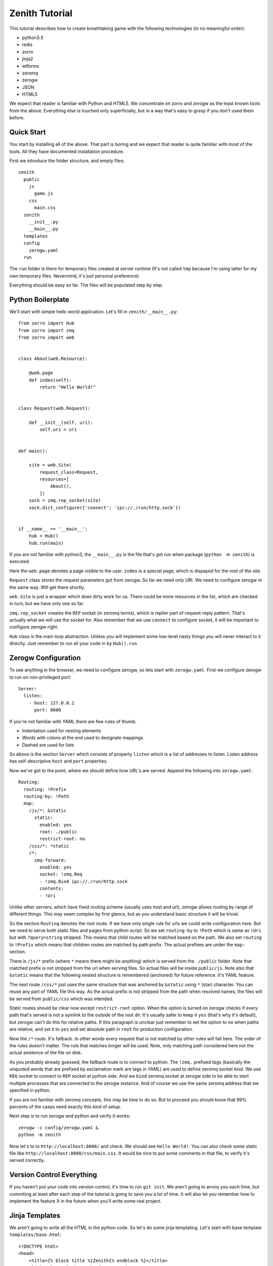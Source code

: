 ===============
Zenith Tutorial
===============

This tutorial describes how to create breathtaking game with the following
technologies (in no meaningful order):

* python3.3
* redis
* zorro
* jinja2
* wtforms
* zeromq
* zerogw
* JSON
* HTML5

We expect that reader is familiar with Python and HTML5. We concentrate on
zorro and zerogw as the least known tools from the above. Everything else is
touched only superficially, but in a way that's easy to grasp if you don't
used them before.


Quick Start
===========

You start by installing all of the above. That part is boring and we expect
that reader is quite familiar with most of the tools. All they have documented
installation procedure.

First we introduce the folder structure, and empty files::

  zenith
    public
      js
        game.js
      css
        main.css
    zenith
      __init__.py
      __main__.py
    templates
    config
      zerogw.yaml
    run

The ``run`` folder is there for temporary files created at server runtime
(It's not called ``tmp`` because I'm using latter for my own temporary files.
Nevermind, it's just personal preference)

Everything should be easy so far. The files will be populated step by step.



Python Boilerplate
==================

We'll start with simple hello world application. Let's fill in
``zenith/__main__.py``::

    from zorro import Hub
    from zorro import zmq
    from zorro import web


    class About(web.Resource):

        @web.page
        def index(self):
            return "Hello World!"


    class Request(web.Request):

        def __init__(self, uri):
            self.uri = uri


    def main():

        site = web.Site(
            request_class=Request,
            resources=[
                About(),
            ])
        sock = zmq.rep_socket(site)
        sock.dict_configure({'connect': 'ipc://./run/http.sock'})


    if __name__ == '__main__':
        hub = Hub()
        hub.run(main)

If you are not familiar with python3, the ``__main__.py`` is the file that's
got run when package (``python -m zenith``) is executed.

Here the ``web.page`` denotes a page visible to the user. ``index`` is a
special page, which is dispayed for the root of the site.

``Request`` class stores the request parameters got from zerogw. So far we
need only URI. We need to configure zerogw in the same way. Will get there
shortly.

``web.Site`` is just a wrapper which does dirty work for us. There could be
more resources in the list, which are checked in turn, but we have only one so
far.

``zmq.rep_socket`` creates the ``REP`` socket (in zeromq terms), which is
replier part of request-reply pattern. That's actually what we will use the
socket for. Also remember that we use ``connect`` to configure socket, it will
be important to configure zerogw right.

``Hub`` class is the main loop abstraction. Unless you will implement some
low-level nasty things you will never interact to it directly. Just remember
to run all your code in by ``Hub().run``



Zerogw Configuration
====================

To see anything in the browser, we need to configure zerogw, so lets start
with ``zerogw.yaml``. First we configure zerogw to run on non-privileged port::

    Server:
      listen:
        - host: 127.0.0.1
          port: 8000

If you're not familiar with YAML there are few rules of thumb:

* Indentation used for nesting elements
* Words with colons at the end used to designate mappings
* Dashed are used for lists

So above is the section ``Server`` which consists of property ``listen`` which
is a list of addresses to listen. Listen address has self-descriptive ``host``
and ``port`` properties.

Now we've got to the point, where we should define how URL's are served.
Append the following into ``zerogw.yaml``::

    Routing:
      routing: !Prefix
      routing-by: !Path
      map:
        /js/*: &static
          static:
            enabled: yes
            root: ./public
            restrict-root: no
        /css/*: *static
        /*:
          zmq-forward:
            enabled: yes
            socket: !zmq.Req
            - !zmq.Bind ipc://./run/http.sock
            contents:
            - !Uri

Unlike other servers, which have fixed routing scheme (usually uses host and
url), zerogw allows routing by range of different things. This may seem
complex by first glance, but as you understand basic structure it will be
trivial.

So the section ``Routing`` denotes the root route. If we have only single rule
for urls we could write configuration here. But we need to serve both static
files and pages from python script. So we set ``routing-by`` to ``!Path``
which is same as ``!Uri`` but with ``?query=string`` stripped. This means that
child routes will be matched based on the path. We also set ``routing`` to
``!Prefix`` which means that children routes are matched by path prefix. The
actual prefixes are under the ``map:`` section.

There is ``/js/*`` prefix (where ``*`` means there might be anything) which is
served from the ``./public`` folder. Note that matched prefix is not stripped from the url when serving files. So actual files will be inside ``public/js``. Note also that ``&static`` means that the following nested structure is remembered (anchored) for future reference. It's YAML feature.

The next route ``/css/*`` just uses the same structure that was anchored by
``&static`` using ``*`` (star) character. You can reuse any part of YAML file
this way. As the actual prefix is not stripped from the path when resolved
names, the files will be served from ``public/css`` which was intended.

Static routes should be clear now except ``restrict-root`` option. When the
option is turned on zerogw checks if every path that's served is not a symlink
to the outside of the root dir. It's usually safer to keep it ``yes`` (that's
why it's default), but zerogw can't do this for relative paths. If this
paragraph is unclear just remember to set the option to ``no`` when paths are
relative, and set it to ``yes`` and set absolute path in ``root`` for
production configuration.

Now the ``/*`` route. It's fallback. In other words every request that is not
matched by other rules will fall here. The order of the rules doesn't matter.
The rule that matches longer will be used. Note, only matching path considered
here not the actual existence of the file on disk.

As you probably already guessed, the fallback route is to connect to python.
The ``!zmq.`` prefixed tags (basically the unquoted words that are prefixed by
exclamation mark are tags in YAML) are used to define zeromq socket kind. We
use ``REQ`` socket to connect to ``REP`` socket at python side. And we
``bind`` zeromq socket at zerogw side to be able to start multiple processes
that are connected to the zerogw instance. And of course we use the same
zeromq address that we specified in python.

If you are not familiar with zeromq concepts, this may be time to do so. But
to proceed you should know that 99% percents of the cases need exactly this
kind of setup.

Next step is to run zerogw and python and verify it works::

    zerogw -c config/zerogw.yaml &
    python -m zenith

Now let's to to ``http://localhost:8000/`` and check. We should see ``Hello
World!``. You can also check some static file like
``http://localhost:8000/css/main.css``. It would be nice to put some comments
in that file, to verify it's served correctly.


Version Control Everything
==========================

If you haven't put your code into version control, it's time to run ``git
init``. We aren't going to annoy you each time, but commiting at least after
each step of the tutorial is going to save you a lot of time. It will also let
you remember how to implement the feature X in the future when you'll write
some real project.


Jinja Templates
===============

We aren't going to write all the HTML in the python code. So let's do some
jinja templating. Let's start with base template ``templates/base.html``::

    <!DOCTYPE html>
    <head>
        <title>{% block title %}Zenith{% endblock %}</title>
        <link rel="stylesheet" href="/css/main.css">
    </head>
    <body>
        <h1>{{ self.title() }}</h1>
        {% block body %}{% endblock %}
        <footer>Zenith (c) Your Name Here</footer>
    </body>

And the start page of our project ``templates/index.html``::

    {% extends file="base.html"%}
    {% block title %}Welcome to Zenith!{% endblock %}
    {% block body %}
    <ul>
        <li><a href="/login">Login</a></li>
        <li><a href="/register">Login</a></li>
        <li><a href="/about">about</a></li>
    </ul>
    {% endblock body %}

Now let's tie the pieces together. The ``zenith/__main__.py`` should now look
like the following (highlighted lines are new):

.. code-block:: python
   :emphasize-lines: 1,5,10,13,16,18,29-31
   :linenos:

    import jinja2
    from zorro import Hub
    from zorro import zmq
    from zorro import web
    from zorro.di import DependencyInjector, has_dependencies, dependency

    from .util import template


    @has_dependencies
    class About(web.Resource):

        jinja = dependency(jinja2.Environment, 'jinja')

        @web.page
        @template('index.html')
        def index(self):
            return {}


    class Request(web.Request):

        def __init__(self, uri):
            self.uri = uri


    def main():

        inj = DependencyInjector()
        inj['jinja'] = jinja2.Environment(
            loader=jinja2.FileSystemLoader('./templates'))

        site = web.Site(
            request_class=Request,
            resources=[
                inj.inject(About()),
            ])
        sock = zmq.rep_socket(site)
        sock.dict_configure({'connect': 'ipc://./run/http.sock'})


    if __name__ == '__main__':
        hub = Hub()
        hub.run(main)

There are two things changed here. All over the place we've added dependency
injection (DI). It works by declaring a dependency for the class (line 10 and
13), and by calling ``inject`` method (line 36) on a special object called
DependencyInjector. The latter holds a mapping of components which can be
declared as dependencies is any class. We'll show how dependencies got
propagated later on.

In this example it's unclear why we use DI instead of just passing the object
to the constructor, but in bigger application this saves a lot of code.

The ``template`` decorator renders jinja template, here is how it looks like
in ``zenith/util.py``::

    from zorro import web

    def template(name):
        def decorator(fun):
            @web.postprocessor(fun)
            def wrapper(self, resolver, data):
                return ('200 OK',
                        'Content-Type\0text/html; charset=utf-8\0',
                        self.jinja.get_template(name).render(data))
            return wrapper
        return decorator

Now you can restart the python process and see nice web page instead of plain
``Hello World!``.

To make project real, we need an ``/about`` page. Add the following to
``About`` class in ``zenith/__main__.py``::

    import zorro
    import sys

    class About(web.Resource):
        # ...
        @web.page
        @template('about.html')
        def about(self):
            return {
                'py_version': sys.version,
                'zorro_version': zorro.__version__,
                }

The ``templates/about.html`` might look like the following::

    {% extends "base.html"%}
    {% block title %}Zenith Tutorial!{% endblock %}
    {% block body %}
    Powered by:
    <ul>
        <li>Python {{ py_version }}</li>
        <li>Zorro {{ zorro_version }}</li>
    </ul>
    {% endblock body %}

After restarting python you can point your browser to
``http://localhost:8000/about`` and check the result.

Now, you know how to add pages and pass variables into template. Now let's
proceed to make forms which we need to implement authentication.


Forms
=====

We need a separate resource for ``/login`` and ``/register`` pages. So let's create ``zenith/auth.py``::

    import jinja2
    import wtforms
    from wtforms import validators as val
    from zorro.web import Resource
    from zorro.di import has_dependencies, dependency

    from .util import form, template


    class LoginForm(wtforms.Form):
        login = wtforms.TextField('Name or Email',
            validators=[val.Required()])
        password = wtforms.PasswordField('Password',
            validators=[val.Required()])


    class RegisterForm(wtforms.Form):
        name = wtforms.TextField('Name',
            validators=[val.Required(), val.Length(min=3, max=24)])
        email = wtforms.TextField('E-mail',
            validators=[val.Required(), val.Email()])
        password = wtforms.PasswordField('Password',
            validators=[val.Required()])
        cpassword = wtforms.PasswordField('Confirm Password',
            validators=[val.Required(), val.EqualTo('password')])


    @has_dependencies
    class Auth(web.Resource):

        jinja = dependency(jinja2.Environment, 'jinja')

        @template('login.html')
        @form(LoginForm)
        @web.page
        def login(self, login, password):
            raise web.CompletionRedirect('loginok')

        @template('register.html')
        @form(RegisterForm)
        @web.page
        def register(self, name, email, password, cpassword):
            raise web.CompletionRedirect('registerok')

To make it basically work, we need to implement a ``form`` decorator::

    def form(form_class):
        def decorator(fun):
            @web.decorator(fun)
            def form_processor(self, resolver, meth, *args, **kw):
                form = form_class(resolver.request.legacy_arguments)
                if kw and form.validate():
                    return meth(**form.data)
                else:
                    return dict(form=form)
            return form_processor
        return decorator

It's a bit complex, so we'll try to explain most lines:

* ``@web.decorator`` is mostly like ``functools.wraps`` except it doesn't
  replace the actual function. It works by informing ``zorro.web`` framework
  to call the decorator instead the specified method on request processing
  (the ``web.preprocessor`` shown before does similar thing, except it called
  after processing is finished). We'll show why this is useful shortly
* ``legacy_arguments`` is an object with ``MultiDict`` interface which is
  needed for ``wtforms``. We call it ``legacy`` because it creates more
  problems than it solves (comparing to using just dict for arguments)
* If the form is validated we pass the clean form values to the actual method,
  otherwise we just return the form in the dict, so that ``template``
  decorator will render page with specified form inside
* The ``meth`` argument must be called instead of actual function to allow
  apropriate chaining of the decorators

Now we need to implement some rendering for the forms. We'll do this with a
macro. Let's put the following into ``templates/form.html``::

    {% macro render_form(form, method='POST', submit_text="Submit") %}
    <form method="{{ method }}">
    <ul>
    {% for field in form %}
        <li>{{ field.label }} {{ field }}
            {% if field.errors %}
                <ul>
                    {% for er in field.errors %}
                        <li>{{ er }}</li>
                    {% endfor %}
                </ul>
            {% endif %}
            </li>
    {% endfor %}
    </ul>
    <input type="submit" value="{{ submit_text }}">
    </form>
    {% endmacro %}

That was easy. Let's design ``login.html``::

    {% extends "base.html"%}
    {% from "form.html" import render_form %}
    {% block title %}Sign In{% endblock %}
    {% block body %}
    {{ render_form(form, method="GET") }}
    {% endblock body %}

To see some result immediately we use ``GET`` method, of course it's wrong for
the real work, but we'll fix it shortly.  We give ``register.html`` as an exercise to the reader.

Finally to tie all pieces together, let's put ``Auth`` resource into the list
of resources the site is going to invoke (``zenith/__main__.py``). Example::

    from .auth import Auth
    # ...
    def main():
        # ...
        site = web.Site(
            request_class=Request,
            resources=[
                inj.inject(About()),
                inj.inject(Auth()),
            ])

After restarting server we can now go to ``http://localhost:8000/login`` and
see the form. After filling some data into the form you should be redirected
to ``http://localhost:8000/loginok`` and see ``404 Not Found`` there. It's
normal we'll fix it in the following sections.


POST Requests
=============

Let's take a look at our written request class again::

    class Request(web.Request):

        def __init__(self, uri):
            self.uri = uri

It only holds ``URI`` of the request, but to process form with ``method=POST`` we also need ``Content-Type`` header and body of the post request. Let's configure zerogw to send those fields to us. Fix the ``config/zerogw.yaml`` so that our default route looks like (highlighted lines are new):

.. code-block:: yaml
   :emphasize-lines: 7,8

    zmq-forward:
      enabled: yes
      socket: !zmq.Req
      - !zmq.Bind ipc://./run/http.sock
      contents:
      - !Uri
      - !Header Content-Type
      - !PostBody

Now if we restart the server all requests will crash. To fix the situation we should update our ``Request`` object::

    class Request(web.Request):

        def __init__(self, uri, content_type, body):
            self.uri = uri
            self.content_type = content_type
            self.body = body

Note, the order of arguments for request object is the same as the order of
fields in zerogw config. Note also that for keyword arguments and
``legacy_arguments`` to work with forms, the names of the properties on the
requested object must be exactly as written above (there are actually 4
reserved fields on request object, we'll learn fourth one later).

We are ready to consume ``POST`` forms now. Let's remove the ``method="GET"``
hack from ``login.html`` and ``register.html`` and check whether ``POST`` forms
work.


Adding Redis
============

We want to keep users in redis database. Note that redis must be configured
well to run persistently. It's not that important for the tutorial, so we
assume you have redis configured and running.

First we put redis connection into dependency injector, so any class can use
it as dependency (``zenith/__main__.py``)::

    from zorro import redis

    def main():
        ...
        inj['redis'] = redis.Redis(host='127.0.0.1', port=6379)
        ...

As you may have different applications residing on your local development
redis, we will use ``z:`` prefix for all our data. Usually data scheme is
aggreed on before starting to code, but we will describe it step by step to
make tutorial a bit easier.

We start with login form. To keep data structures compact we have users
denoted by integer user id or ``uid``. At ``z:names`` we  keep a mapping
(redis hash) of the name and email to uid. Each user has two hash entries one
for name and one for email, so it can be logged in both by name and by email.
At ``z:user:<uid>:password`` we store a salted and hashed password. That's all
we need so far. Let's update ``LoginForm`` to check for password::

    @has_dependencies
    class LoginForm(wtforms.Form):
        login = wtforms.TextField('Name or Email',
            validators=[val.Required()])
        password = wtforms.PasswordField('Password',
            validators=[val.Required()])

        redis = dependency(Redis, 'redis')

        def validate_password(self, field):
            uid = self.redis.execute('HGET', 'z:names', self.login.data)
            if uid is None:
                raise ValueError("Name or password is wrong")
            uid = int(uid)
            pw = self.redis.execute('GET', 'z:user:{}:password'.format(uid))
            if pw is None:
                raise ValueError("Name or password is wrong")
            assert pw[0] == b'A'[0], 'Algorithm for storing password is wrong'
            assert len(pw) == 65, 'Wrong password length'
            hash = pw[1:33]
            salt = pw[33:]
            if hashlib.sha256(field.data.encode('utf-8') + salt).digest() != hash:
                raise ValueError("Name or password is wrong")

To make the validation work, we need to propagate dependency injection to the
form. It should be done in our ``form`` decorator:

.. code-block:: python
   :emphasize-lines: 8

    from zorro.di import di

    def form(form_class):
        def decorator(fun):
            @web.decorator(fun)
            def form_processor(self, resolver, meth, *args, **kw):
                form = form_class(resolver.request.legacy_arguments)
                di(self).inject(form)
                if kw and form.validate():
                    return meth(**form.data)
                else:
                    return dict(form=form)
            return form_processor
        return decorator

The ``di`` function extracts dependency injector from the object, so the
``di(self).inject`` mantra is a common pattern to propagate dependencies to
other objects. Note the object that we extract dependency injector from
(``Auth`` instance in this case), doesn't need to have every dependency which
is propagated though it. Actually in most cases ``di(self)`` returns the exact
instance of ``DependencyInjector`` that we created in ``__main__.py``.

Now in any real project it's time to write few unit tests for the password
checking. However, for the sake of keeping tutorial shorter we do not include
unittests here. So let's implement user registration to test our code. First
check login and email for duplicates::

    @has_dependencies
    class RegisterForm(wtforms.Form):
        # ... fields
        redis = dependency(Redis, 'redis')

        def validate_name(self, field):
            uid = self.redis.execute('HGET', 'z:names', field.data)
            if uid is not None:
                raise ValueError("Login exists")

        def validate_email(self, field):
            uid = self.redis.execute('HGET', 'z:names', field.data)
            if uid is not None:
                raise ValueError("This email is already registered")

Next, create a counter ``z:last_uid`` which is incremented on each
registration to make user id. Then carefully update ``z:names``. Here is the
code::


    class Auth(web.Resource):
        redis = dependency(Redis, 'redis')

        # ...

        @template('register.html')
        @form(RegisterForm)
        @web.page
        def register(self, name, email, password, cpassword):
            uid = self.redis.execute("INCR", 'z:last_uid')
            ok = self.redis.execute("HSETNX", 'z:names', name, uid)
            if not ok:
                raise FormError("name", "Login exists")
            ok = self.redis.execute("HSETNX", 'z:names', email, uid)
            if not ok:
                self.redis.execute("HDEL", 'z:names', name)
                raise FormError("email", "This email is already registered")
            salt = os.urandom(32)
            hash = hashlib.sha256(password.encode('utf-8') + salt).digest()
            pw = b'A' + hash + salt
            self.redis.execute('SET', 'z:user:{}:password'.format(uid), pw)
            raise web.CompletionRedirect('/registerok')

This is enough to test whether everything works. The only thing is left is
``FormError``. It's there, because it's possible that between validating the
form and setting ``z:names`` other user with the same name is registered. The
only way to check this is to use ``HSETNX`` instead ``HSET`` and check the
result. Note also, that if email is conflicted we clear the name from the
hash (so somebody can still use the name), but we don't rollback ``uid``. It's
not easy to explain all the complexity of solving race conditions in the
tutorial, but it's clear that spurious increments of ``last_uid`` don't hurt.

The ``FormError`` exception should be catched in our ``form`` decorator:

.. code-block:: python
    :emphasize-lines: 1-5,14,16-18

    class FormError(Exception):

        def __init__(self, field, message):
            self.field = field
            self.message = message

    def form(form_class):
        def decorator(fun):
            @web.decorator(fun)
            def form_processor(self, resolver, meth, *args, **kw):
                form = form_class(resolver.request.legacy_arguments)
                di(self).inject(form)
                if kw and form.validate():
                    try:
                        return meth(**form.data)
                    except FormError as e:
                        form[e.field].errors.append(e.message)
                        return dict(form=form)
                else:
                    return dict(form=form)
            return form_processor
        return decorator

As you can see, we just add a message to the error list for the apropriate
field. If you are curious how to reproduce the race condition, just put
``zorro.sleep(10)`` at the start of the ``register`` method.

Now it's time restart the server and go to ``http://localhost:8000/register``
and ``http://localhost:8000/login`` and verify that everything works.
Remember, you'll still get 404 on successful login/registration, but by
redirect to ``/loginok`` or ``/registerok`` you can understand that everything
works well.

